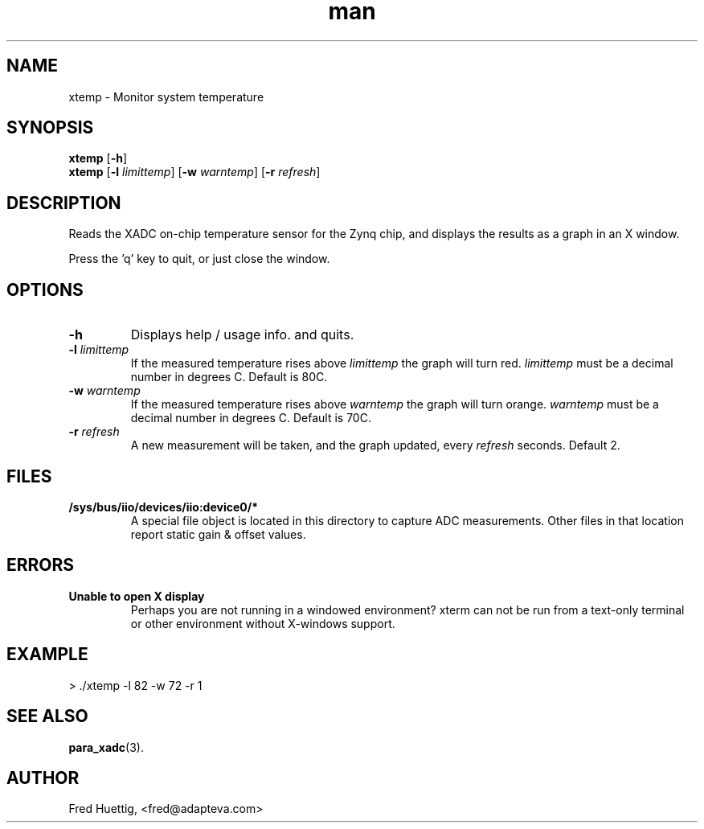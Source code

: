 ./" Manpage for XTemp.
./" Contributed by F. Huettig (fred@adapteva.com)
.TH man 1 "19 July 2014" "0.1" "xtemp Parallella Utility"
.SH NAME
xtemp \- Monitor system temperature

.SH SYNOPSIS
.B xtemp
.RB [\| \-h \|]
.br
.B xtemp
.RB [\| \-l
.IR limittemp \|]
.RB [\| \-w
.IR warntemp \|]
.RB [\| \-r
.IR refresh \|]

.SH DESCRIPTION
Reads the XADC on-chip temperature sensor for the Zynq chip, and
displays the results as a graph in an X window.

Press the 'q' key to quit, or just close the window.

.SH OPTIONS
.TP
\fB\-h\fP
Displays help / usage info. and quits.

.TP
\fB\-l\fP \fIlimittemp\fP
If the measured temperature rises above \fIlimittemp\fP the graph will turn red.  \fIlimittemp\fP must be a decimal number in degrees C.  Default is 80C.

.TP
\fB\-w\fP \fIwarntemp\fP
If the measured temperature rises above \fIwarntemp\fP the graph will turn orange.  \fIwarntemp\fP must be a decimal number in degrees C.  Default is 70C.

.TP
\fB\-r\fP \fIrefresh\fP
A new measurement will be taken, and the graph updated, every \fIrefresh\fP seconds.  Default 2.

.SH FILES
.TP
.B /sys/bus/iio/devices/iio:device0/*
A special file object is located in this directory to capture ADC measurements.  Other files in that location report static gain & offset values.

.SH ERRORS
.TP
.B Unable to open X display
Perhaps you are not running in a windowed environment?  xterm can not be run from a text-only terminal or other environment without X-windows support.

.SH EXAMPLE
> ./xtemp -l 82 -w 72 -r 1

.SH SEE ALSO
.BR para_xadc (3).

.SH AUTHOR
Fred Huettig, <fred@adapteva.com>
